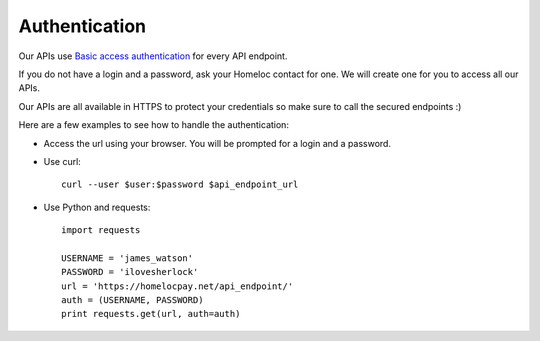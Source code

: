 Authentication
===================================

Our APIs use `Basic access authentication <https://en.wikipedia.org/wiki/Basic_access_authentication>`_ for every API endpoint.

If you do not have a login and a password, ask your Homeloc contact for one. We will create one for you to access all our APIs.

Our APIs are all available in HTTPS to protect your credentials so make sure to call the secured endpoints :)

Here are a few examples to see how to handle the authentication:

* Access the url using your browser. You will be prompted for a login and a password.

* Use curl::

    curl --user $user:$password $api_endpoint_url

* Use Python and requests::

    import requests

    USERNAME = 'james_watson'
    PASSWORD = 'ilovesherlock'
    url = 'https://homelocpay.net/api_endpoint/'
    auth = (USERNAME, PASSWORD)
    print requests.get(url, auth=auth)
